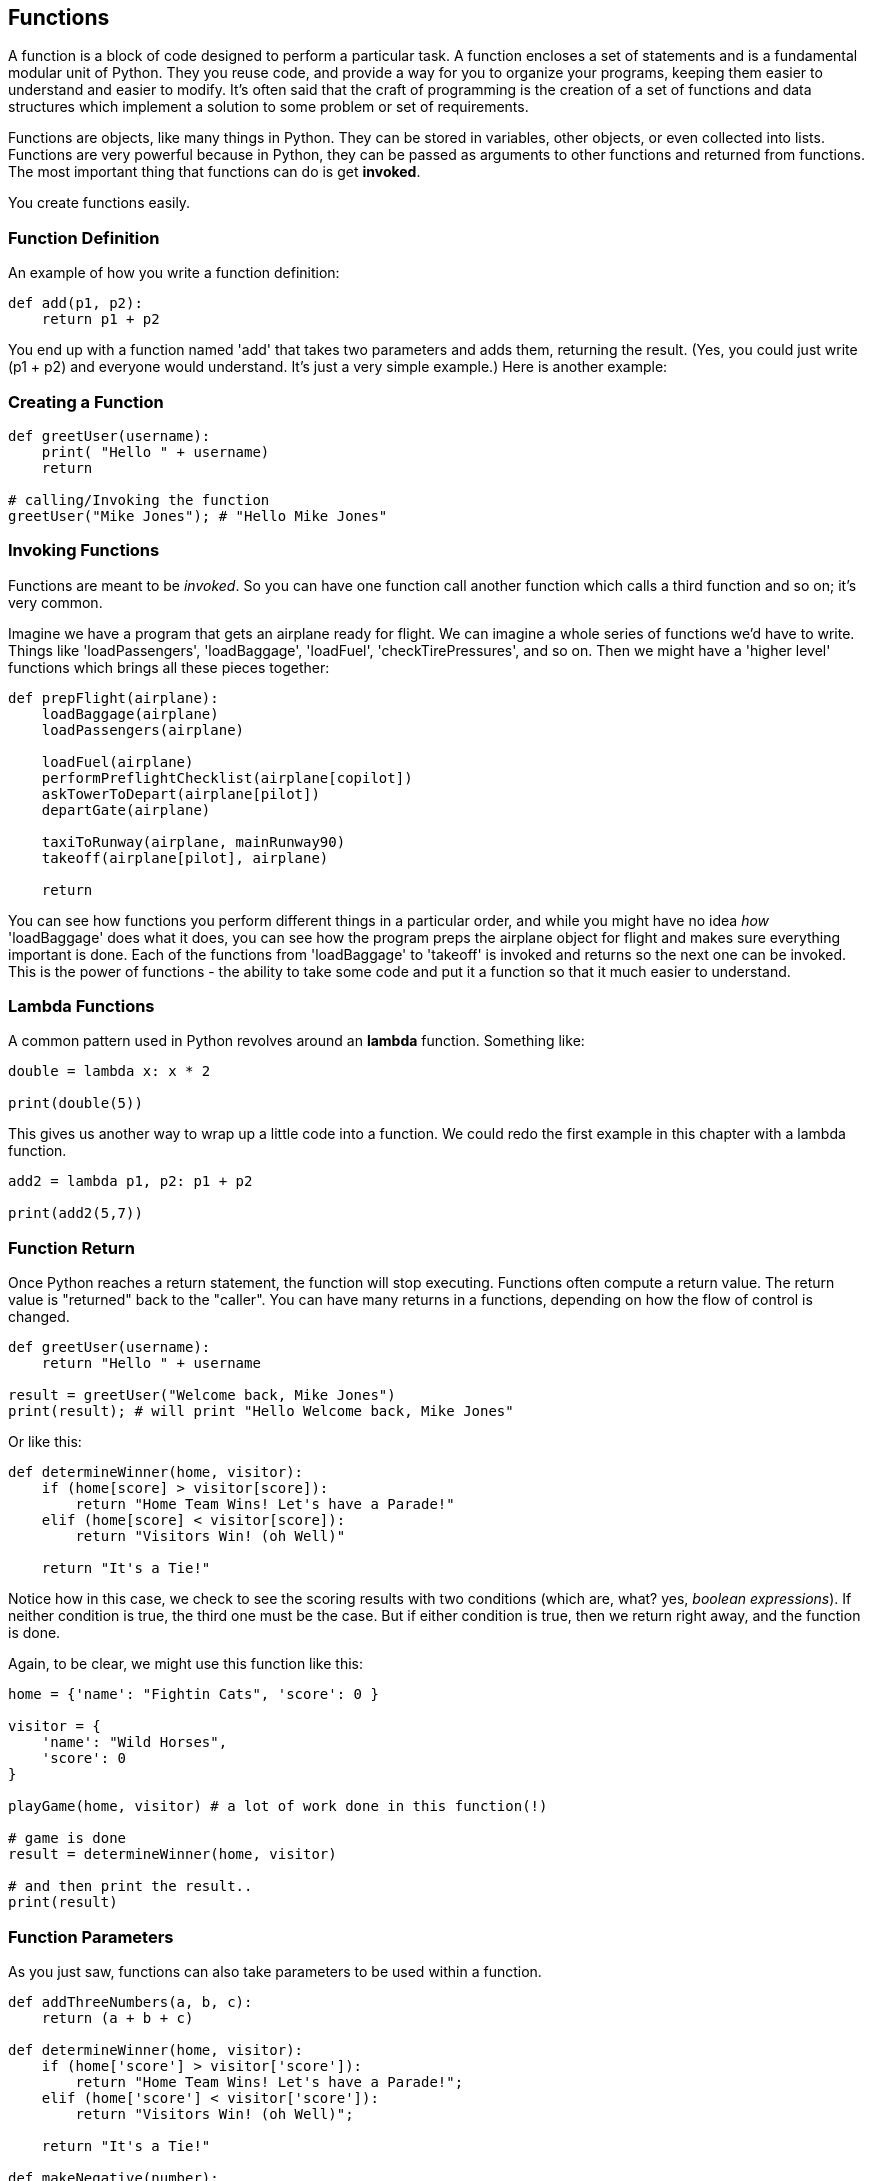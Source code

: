 
== Functions

A function is a block of code designed to perform a particular task. A function encloses a set of statements and is a fundamental modular unit of Python. They you reuse code, and provide a way for you to organize your programs, keeping them easier to understand and easier to modify. It's often said that the craft of programming is the creation of a set of functions and data structures which implement a solution to some problem or set of requirements.
 
Functions are objects, like many things in Python. They can be stored in variables, other objects, or even collected into lists. 
Functions are very powerful because in Python, they can be passed as arguments to other functions and returned from functions. 
The most important thing that functions can do is get *invoked*.

You create functions easily.

=== Function Definition

An example of how you write a function definition:

[source]
----
def add(p1, p2):
    return p1 + p2

----

You end up with a function named 'add' that takes two parameters and adds them, returning the result. (Yes, you could just write (p1 + p2) and everyone would understand. It's just a very simple example.) Here is another example:

=== Creating a Function

[source]
----
def greetUser(username):
    print( "Hello " + username)
    return

# calling/Invoking the function
greetUser("Mike Jones"); # "Hello Mike Jones"
----

=== Invoking Functions

Functions are meant to be _invoked_. So you can have one function call another function which calls a third function and so on; it's very common.

Imagine we have a program that gets an airplane ready for flight. We can imagine a whole series of functions we'd have to write. Things like 'loadPassengers', 'loadBaggage', 'loadFuel', 'checkTirePressures', and so on. Then we might have a 'higher level' functions which brings all these pieces together:

[source]
----
def prepFlight(airplane):
    loadBaggage(airplane)
    loadPassengers(airplane)

    loadFuel(airplane)
    performPreflightChecklist(airplane[copilot])
    askTowerToDepart(airplane[pilot])
    departGate(airplane)

    taxiToRunway(airplane, mainRunway90)
    takeoff(airplane[pilot], airplane)

    return

----

You can see how functions you perform different things in a particular order, and while you might have no idea _how_ 'loadBaggage' does what it does, you can see how the program preps the airplane object for flight and makes sure everything important is done. Each of the functions from 'loadBaggage' to 'takeoff' is invoked and returns so the next one can be invoked. This is the power of functions - the ability to take some code and put it a function so that it much easier to understand.

=== Lambda Functions

A common pattern used in Python revolves around an *lambda* function. Something like:

[source]
----
double = lambda x: x * 2

print(double(5))
----

This gives us another way to wrap up a little code into a function. We could redo the first example in this chapter with a lambda function.

[source]
----
add2 = lambda p1, p2: p1 + p2

print(add2(5,7))
----

=== Function Return

Once Python reaches a return statement, the function will stop executing. Functions often compute a return value. The return value is "returned" back to the "caller". You can have many returns in a functions, depending on how the flow of control is changed.

[source]
----
def greetUser(username):
    return "Hello " + username

result = greetUser("Welcome back, Mike Jones")
print(result); # will print "Hello Welcome back, Mike Jones" 
----

Or like this:

[source]
----
def determineWinner(home, visitor):
    if (home[score] > visitor[score]):
        return "Home Team Wins! Let's have a Parade!"
    elif (home[score] < visitor[score]):
        return "Visitors Win! (oh Well)"

    return "It's a Tie!"

----

Notice how in this case, we check to see the scoring results with two conditions (which are, what? yes, _boolean expressions_). If neither condition is true, the third one must be the case. But if either condition is true, then we return right away, and the function is done.

Again, to be clear, we might use this function like this:

[source]
----

home = {'name': "Fightin Cats", 'score': 0 }

visitor = {
    'name': "Wild Horses",
    'score': 0
}

playGame(home, visitor) # a lot of work done in this function(!)

# game is done
result = determineWinner(home, visitor)

# and then print the result..
print(result)
----

=== Function Parameters

As you just saw, functions can also take parameters to be used within a function. 

[source]
----
def addThreeNumbers(a, b, c):
    return (a + b + c)

def determineWinner(home, visitor):
    if (home['score'] > visitor['score']):
        return "Home Team Wins! Let's have a Parade!";
    elif (home['score'] < visitor['score']):
        return "Visitors Win! (oh Well)";

    return "It's a Tie!"

def makeNegative(number):
    if (number > 0):
        return -(number)
    # already negative, it's less than 0
    return number

----

Remember how we had the expression ot see if a number was even? ( x % 2 === 0)
Now, here's a way to decide is number was divisible cleanly by another, it's a standard arithmetic expression:

[source]
----
(number % divisor == 0)
----

So to see if a number is even, we could use '(number % 2 == 0)':

[source]
----
print((8 % 2 == 0)); # true
print((7 % 2 == 0)); # false
print((4 % 2 == 0)); # true
----
And we can use the same technique to see if a number is evenly divisible by 3 or 5.

Try to write a function that will perform the following requirements:

[TIP]
====
* Create a function called zipCoder
* Your function takes one parameter of type number
* Your function checks and does the following
* If parameter is divisible by 3 and 5 (15). Print ZipCoder
* If parameter is divisible by 3. Print Zip
* If parameter is divisible by 5. Print Coder
Phew...Finally
* Call the method-function and pass in 45 as your parameter
====

OKAY! Write it yourself!

Do it.

Just write it yourself.

C'mon, write your own version first.

No, really.

Wait.

Do you want to be a ZipCoder, or just a Copy-Paste Stylist?

Well, here's one solution:

[source]
----
# Function ZipCoder

def zipCoder(aNumber):
    if (aNumber % 15 == 0):
        print("ZipCoder")
    elif (aNumber % 3 == 0):
        print("Zip")
    elif (aNumber % 5 == 0):
        print("Coder")


zipCoder(45) # -> ZipCoder
----

